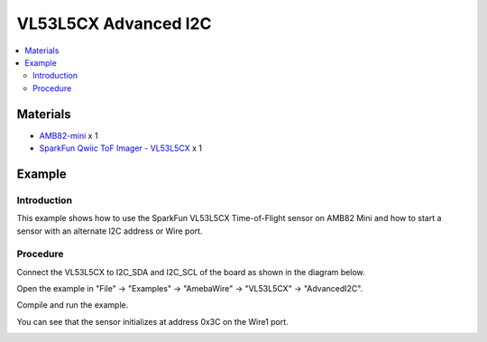 VL53L5CX Advanced I2C
======================

.. contents::
  :local:
  :depth: 2

Materials
---------

- `AMB82-mini <https://www.amebaiot.com/en/where-to-buy-link/#buy_amb82_mini>`_ x 1

- `SparkFun Qwiic ToF Imager - VL53L5CX <https://www.sparkfun.com/sparkfun-qwiic-tof-imager-vl53l5cx.html>`_ x 1

Example
-------

Introduction
~~~~~~~~~~~~

This example shows how to use the SparkFun VL53L5CX Time-of-Flight sensor on AMB82 Mini and how to start a sensor with an alternate I2C address or Wire port.

Procedure
~~~~~~~~~

Connect the VL53L5CX to I2C_SDA and I2C_SCL of the board as shown in the diagram below.

|image01|

Open the example in "File" -> "Examples" -> "AmebaWire" -> "VL53L5CX" -> "AdvancedI2C".

|image02|

Compile and run the example. 

You can see that the sensor initializes at address 0x3C on the Wire1 port.

|image03|

.. |image01| image:: ../../../../_static/amebapro2/Example_Guides/I2C/VL53L5CX_AdvancedI2C/image01.png
    :width: 725 px
    :height: 543 px
.. |image02| image:: ../../../../_static/amebapro2/Example_Guides/I2C/VL53L5CX_AdvancedI2C/image02.png
    :width: 1266 px
    :height: 1040 px
    :scale: 70%
.. |image03| image:: ../../../../_static/amebapro2/Example_Guides/I2C/VL53L5CX_AdvancedI2C/image03.png
    :width: 1212 px
    :height: 626 px
    :scale: 70%